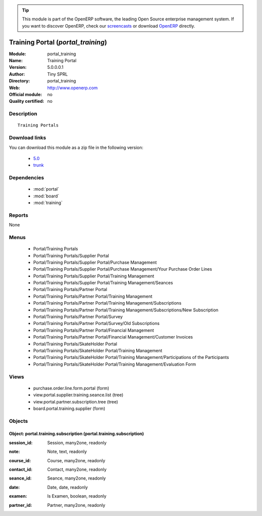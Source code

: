 
.. i18n: .. module:: portal_training
.. i18n:     :synopsis: Training Portal 
.. i18n:     :noindex:
.. i18n: .. 
..

.. module:: portal_training
    :synopsis: Training Portal 
    :noindex:
.. 

.. i18n: .. raw:: html
.. i18n: 
.. i18n:       <br />
.. i18n:     <link rel="stylesheet" href="../_static/hide_objects_in_sidebar.css" type="text/css" />
..

.. raw:: html

      <br />
    <link rel="stylesheet" href="../_static/hide_objects_in_sidebar.css" type="text/css" />

.. i18n: .. tip:: This module is part of the OpenERP software, the leading Open Source 
.. i18n:   enterprise management system. If you want to discover OpenERP, check our 
.. i18n:   `screencasts <http://openerp.tv>`_ or download 
.. i18n:   `OpenERP <http://openerp.com>`_ directly.
..

.. tip:: This module is part of the OpenERP software, the leading Open Source 
  enterprise management system. If you want to discover OpenERP, check our 
  `screencasts <http://openerp.tv>`_ or download 
  `OpenERP <http://openerp.com>`_ directly.

.. i18n: .. raw:: html
.. i18n: 
.. i18n:     <div class="js-kit-rating" title="" permalink="" standalone="yes" path="/portal_training"></div>
.. i18n:     <script src="http://js-kit.com/ratings.js"></script>
..

.. raw:: html

    <div class="js-kit-rating" title="" permalink="" standalone="yes" path="/portal_training"></div>
    <script src="http://js-kit.com/ratings.js"></script>

.. i18n: Training Portal (*portal_training*)
.. i18n: ===================================
.. i18n: :Module: portal_training
.. i18n: :Name: Training Portal
.. i18n: :Version: 5.0.0.0.1
.. i18n: :Author: Tiny SPRL
.. i18n: :Directory: portal_training
.. i18n: :Web: http://www.openerp.com
.. i18n: :Official module: no
.. i18n: :Quality certified: no
..

Training Portal (*portal_training*)
===================================
:Module: portal_training
:Name: Training Portal
:Version: 5.0.0.0.1
:Author: Tiny SPRL
:Directory: portal_training
:Web: http://www.openerp.com
:Official module: no
:Quality certified: no

.. i18n: Description
.. i18n: -----------
..

Description
-----------

.. i18n: ::
.. i18n: 
.. i18n:   Training Portals
..

::

  Training Portals

.. i18n: Download links
.. i18n: --------------
..

Download links
--------------

.. i18n: You can download this module as a zip file in the following version:
..

You can download this module as a zip file in the following version:

.. i18n:   * `5.0 <http://www.openerp.com/download/modules/5.0/portal_training.zip>`_
.. i18n:   * `trunk <http://www.openerp.com/download/modules/trunk/portal_training.zip>`_
..

  * `5.0 <http://www.openerp.com/download/modules/5.0/portal_training.zip>`_
  * `trunk <http://www.openerp.com/download/modules/trunk/portal_training.zip>`_

.. i18n: Dependencies
.. i18n: ------------
..

Dependencies
------------

.. i18n:  * :mod:`portal`
.. i18n:  * :mod:`board`
.. i18n:  * :mod:`training`
..

 * :mod:`portal`
 * :mod:`board`
 * :mod:`training`

.. i18n: Reports
.. i18n: -------
..

Reports
-------

.. i18n: None
..

None

.. i18n: Menus
.. i18n: -------
..

Menus
-------

.. i18n:  * Portal/Training Portals
.. i18n:  * Portal/Training Portals/Supplier Portal
.. i18n:  * Portal/Training Portals/Supplier Portal/Purchase Management
.. i18n:  * Portal/Training Portals/Supplier Portal/Purchase Management/Your Purchase Order Lines
.. i18n:  * Portal/Training Portals/Supplier Portal/Training Management
.. i18n:  * Portal/Training Portals/Supplier Portal/Training Management/Seances
.. i18n:  * Portal/Training Portals/Partner Portal
.. i18n:  * Portal/Training Portals/Partner Portal/Training Management
.. i18n:  * Portal/Training Portals/Partner Portal/Training Management/Subscriptions
.. i18n:  * Portal/Training Portals/Partner Portal/Training Management/Subscriptions/New Subscription
.. i18n:  * Portal/Training Portals/Partner Portal/Survey
.. i18n:  * Portal/Training Portals/Partner Portal/Survey/Old Subscriptions
.. i18n:  * Portal/Training Portals/Partner Portal/Financial Management
.. i18n:  * Portal/Training Portals/Partner Portal/Financial Management/Customer Invoices
.. i18n:  * Portal/Training Portals/SkateHolder Portal
.. i18n:  * Portal/Training Portals/SkateHolder Portal/Training Management
.. i18n:  * Portal/Training Portals/SkateHolder Portal/Training Management/Participations of the Participants
.. i18n:  * Portal/Training Portals/SkateHolder Portal/Training Management/Evaluation Form
..

 * Portal/Training Portals
 * Portal/Training Portals/Supplier Portal
 * Portal/Training Portals/Supplier Portal/Purchase Management
 * Portal/Training Portals/Supplier Portal/Purchase Management/Your Purchase Order Lines
 * Portal/Training Portals/Supplier Portal/Training Management
 * Portal/Training Portals/Supplier Portal/Training Management/Seances
 * Portal/Training Portals/Partner Portal
 * Portal/Training Portals/Partner Portal/Training Management
 * Portal/Training Portals/Partner Portal/Training Management/Subscriptions
 * Portal/Training Portals/Partner Portal/Training Management/Subscriptions/New Subscription
 * Portal/Training Portals/Partner Portal/Survey
 * Portal/Training Portals/Partner Portal/Survey/Old Subscriptions
 * Portal/Training Portals/Partner Portal/Financial Management
 * Portal/Training Portals/Partner Portal/Financial Management/Customer Invoices
 * Portal/Training Portals/SkateHolder Portal
 * Portal/Training Portals/SkateHolder Portal/Training Management
 * Portal/Training Portals/SkateHolder Portal/Training Management/Participations of the Participants
 * Portal/Training Portals/SkateHolder Portal/Training Management/Evaluation Form

.. i18n: Views
.. i18n: -----
..

Views
-----

.. i18n:  * purchase.order.line.form.portal (form)
.. i18n:  * view.portal.supplier.training.seance.list (tree)
.. i18n:  * view.portal.partner.subscription.tree (tree)
.. i18n:  * board.portal.training.supplier (form)
..

 * purchase.order.line.form.portal (form)
 * view.portal.supplier.training.seance.list (tree)
 * view.portal.partner.subscription.tree (tree)
 * board.portal.training.supplier (form)

.. i18n: Objects
.. i18n: -------
..

Objects
-------

.. i18n: Object: portal.training.subscription (portal.training.subscription)
.. i18n: ###################################################################
..

Object: portal.training.subscription (portal.training.subscription)
###################################################################

.. i18n: :session_id: Session, many2one, readonly
..

:session_id: Session, many2one, readonly

.. i18n: :note: Note, text, readonly
..

:note: Note, text, readonly

.. i18n: :course_id: Course, many2one, readonly
..

:course_id: Course, many2one, readonly

.. i18n: :contact_id: Contact, many2one, readonly
..

:contact_id: Contact, many2one, readonly

.. i18n: :seance_id: Seance, many2one, readonly
..

:seance_id: Seance, many2one, readonly

.. i18n: :date: Date, date, readonly
..

:date: Date, date, readonly

.. i18n: :examen: Is Examen, boolean, readonly
..

:examen: Is Examen, boolean, readonly

.. i18n: :partner_id: Partner, many2one, readonly
..

:partner_id: Partner, many2one, readonly
